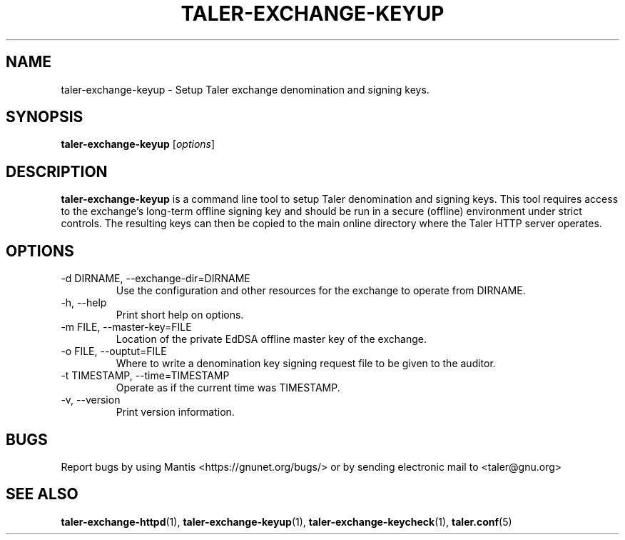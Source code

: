 .TH TALER\-EXCHANGE\-KEYUP 1 "Apr 22, 2015" "GNU Taler"

.SH NAME
taler\-exchange\-keyup \- Setup Taler exchange denomination and signing keys.

.SH SYNOPSIS
.B taler\-exchange\-keyup
.RI [ options ]
.br

.SH DESCRIPTION
\fBtaler\-exchange\-keyup\fP is a command line tool to setup Taler denomination and signing keys.  This tool requires access to the exchange's long-term offline signing key and should be run in a secure (offline) environment under strict controls. The resulting keys can then be copied to the main online directory where the Taler HTTP server operates.

.SH OPTIONS
.B
.IP "\-d DIRNAME,  \-\-exchange-dir=DIRNAME"
Use the configuration and other resources for the exchange to operate from DIRNAME.
.B
.IP "\-h, \-\-help"
Print short help on options.
.B
.IP "\-m FILE,  \-\-master-key=FILE"
Location of the private EdDSA offline master key of the exchange.
.B
.IP "\-o FILE,  \-\-ouptut=FILE"
Where to write a denomination key signing request file to be given to the auditor.
.B
.IP "\-t TIMESTAMP,  \-\-time=TIMESTAMP"
Operate as if the current time was TIMESTAMP.
.B
.IP "\-v, \-\-version"
Print version information.

.SH BUGS
Report bugs by using Mantis <https://gnunet.org/bugs/> or by sending electronic mail to <taler@gnu.org>

.SH "SEE ALSO"
\fBtaler\-exchange\-httpd\fP(1), \fBtaler\-exchange\-keyup\fP(1), \fBtaler\-exchange\-keycheck\fP(1), \fBtaler.conf\fP(5)
